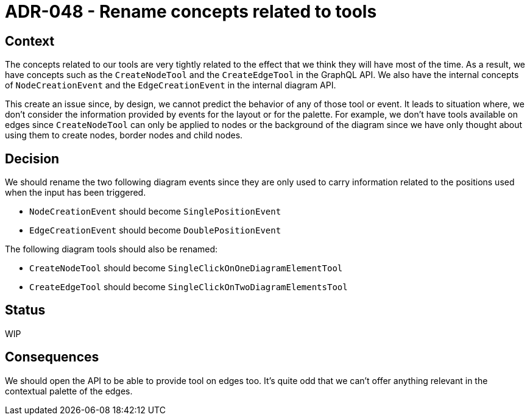 = ADR-048 - Rename concepts related to tools

== Context

The concepts related to our tools are very tightly related to the effect that we think they will have most of the time.
As a result, we have concepts such as the `CreateNodeTool` and the `CreateEdgeTool` in the GraphQL API.
We also have the internal concepts of `NodeCreationEvent` and the `EdgeCreationEvent` in the internal diagram API.

This create an issue since, by design, we cannot predict the behavior of any of those tool or event.
It leads to situation where, we don't consider the information provided by events for the layout or for the palette.
For example, we don't have tools available on edges since `CreateNodeTool` can only be applied to nodes or the background of the diagram since we have only thought about using them to create nodes, border nodes and child nodes.

== Decision

We should rename the two following diagram events since they are only used to carry information related to the positions used when the input has been triggered.

- `NodeCreationEvent` should become `SinglePositionEvent`
- `EdgeCreationEvent` should become `DoublePositionEvent`

The following diagram tools should also be renamed:

- `CreateNodeTool` should become `SingleClickOnOneDiagramElementTool`
- `CreateEdgeTool` should become `SingleClickOnTwoDiagramElementsTool`

== Status

WIP

== Consequences

We should open the API to be able to provide tool on edges too.
It's quite odd that we can't offer anything relevant in the contextual palette of the edges.